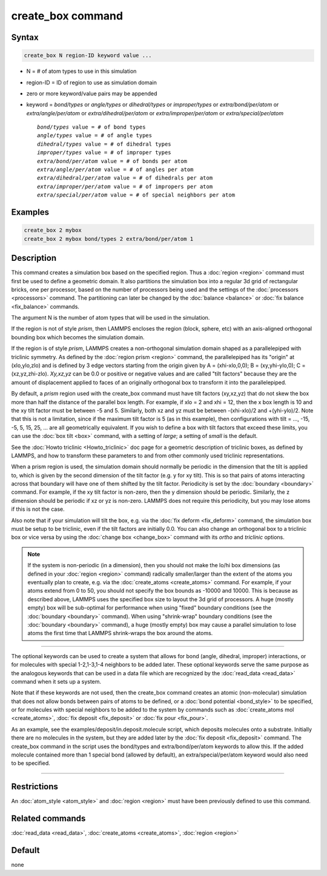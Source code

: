 .. index:: create_box

create_box command
==================

Syntax
""""""

.. code-block:: LAMMPS

   create_box N region-ID keyword value ...

* N = # of atom types to use in this simulation
* region-ID = ID of region to use as simulation domain
* zero or more keyword/value pairs may be appended
* keyword = *bond/types* or *angle/types* or *dihedral/types* or *improper/types* or *extra/bond/per/atom* or *extra/angle/per/atom* or *extra/dihedral/per/atom* or *extra/improper/per/atom* or *extra/special/per/atom*

  .. parsed-literal::

       *bond/types* value = # of bond types
       *angle/types* value = # of angle types
       *dihedral/types* value = # of dihedral types
       *improper/types* value = # of improper types
       *extra/bond/per/atom* value = # of bonds per atom
       *extra/angle/per/atom* value = # of angles per atom
       *extra/dihedral/per/atom* value = # of dihedrals per atom
       *extra/improper/per/atom* value = # of impropers per atom
       *extra/special/per/atom* value = # of special neighbors per atom

Examples
""""""""

.. code-block:: LAMMPS

   create_box 2 mybox
   create_box 2 mybox bond/types 2 extra/bond/per/atom 1

Description
"""""""""""

This command creates a simulation box based on the specified region.
Thus a :doc:`region <region>` command must first be used to define a
geometric domain.  It also partitions the simulation box into a
regular 3d grid of rectangular bricks, one per processor, based on the
number of processors being used and the settings of the
:doc:`processors <processors>` command.  The partitioning can later be
changed by the :doc:`balance <balance>` or :doc:`fix balance <fix_balance>` commands.

The argument N is the number of atom types that will be used in the
simulation.

If the region is not of style *prism*\ , then LAMMPS encloses the region
(block, sphere, etc) with an axis-aligned orthogonal bounding box
which becomes the simulation domain.

If the region is of style *prism*\ , LAMMPS creates a non-orthogonal
simulation domain shaped as a parallelepiped with triclinic symmetry.
As defined by the :doc:`region prism <region>` command, the
parallelepiped has its "origin" at (xlo,ylo,zlo) and is defined by 3
edge vectors starting from the origin given by A = (xhi-xlo,0,0); B =
(xy,yhi-ylo,0); C = (xz,yz,zhi-zlo).  *Xy,xz,yz* can be 0.0 or
positive or negative values and are called "tilt factors" because they
are the amount of displacement applied to faces of an originally
orthogonal box to transform it into the parallelepiped.

By default, a *prism* region used with the create_box command must
have tilt factors (xy,xz,yz) that do not skew the box more than half
the distance of the parallel box length.  For example, if xlo = 2 and
xhi = 12, then the x box length is 10 and the xy tilt factor must be
between -5 and 5.  Similarly, both xz and yz must be between
-(xhi-xlo)/2 and +(yhi-ylo)/2.  Note that this is not a limitation,
since if the maximum tilt factor is 5 (as in this example), then
configurations with tilt = ..., -15, -5, 5, 15, 25, ... are all
geometrically equivalent.  If you wish to define a box with tilt
factors that exceed these limits, you can use the :doc:`box tilt <box>`
command, with a setting of *large*\ ; a setting of *small* is the
default.

See the :doc:`Howto triclinic <Howto_triclinic>` doc page for a
geometric description of triclinic boxes, as defined by LAMMPS, and
how to transform these parameters to and from other commonly used
triclinic representations.

When a prism region is used, the simulation domain should normally be
periodic in the dimension that the tilt is applied to, which is given
by the second dimension of the tilt factor (e.g. y for xy tilt).  This
is so that pairs of atoms interacting across that boundary will have
one of them shifted by the tilt factor.  Periodicity is set by the
:doc:`boundary <boundary>` command.  For example, if the xy tilt factor
is non-zero, then the y dimension should be periodic.  Similarly, the
z dimension should be periodic if xz or yz is non-zero.  LAMMPS does
not require this periodicity, but you may lose atoms if this is not
the case.

Also note that if your simulation will tilt the box, e.g. via the :doc:`fix deform <fix_deform>` command, the simulation box must be setup to
be triclinic, even if the tilt factors are initially 0.0.  You can
also change an orthogonal box to a triclinic box or vice versa by
using the :doc:`change box <change_box>` command with its *ortho* and
*triclinic* options.

.. note::

   If the system is non-periodic (in a dimension), then you should
   not make the lo/hi box dimensions (as defined in your
   :doc:`region <region>` command) radically smaller/larger than the extent
   of the atoms you eventually plan to create, e.g. via the
   :doc:`create_atoms <create_atoms>` command.  For example, if your atoms
   extend from 0 to 50, you should not specify the box bounds as -10000
   and 10000. This is because as described above, LAMMPS uses the
   specified box size to layout the 3d grid of processors.  A huge
   (mostly empty) box will be sub-optimal for performance when using
   "fixed" boundary conditions (see the :doc:`boundary <boundary>`
   command).  When using "shrink-wrap" boundary conditions (see the
   :doc:`boundary <boundary>` command), a huge (mostly empty) box may cause
   a parallel simulation to lose atoms the first time that LAMMPS
   shrink-wraps the box around the atoms.

----------

The optional keywords can be used to create a system that allows for
bond (angle, dihedral, improper) interactions, or for molecules with
special 1-2,1-3,1-4 neighbors to be added later.  These optional
keywords serve the same purpose as the analogous keywords that can be
used in a data file which are recognized by the
:doc:`read_data <read_data>` command when it sets up a system.

Note that if these keywords are not used, then the create_box command
creates an atomic (non-molecular) simulation that does not allow bonds
between pairs of atoms to be defined, or a :doc:`bond potential <bond_style>` to be specified, or for molecules with
special neighbors to be added to the system by commands such as
:doc:`create_atoms mol <create_atoms>`, :doc:`fix deposit <fix_deposit>`
or :doc:`fix pour <fix_pour>`.

As an example, see the examples/deposit/in.deposit.molecule script,
which deposits molecules onto a substrate.  Initially there are no
molecules in the system, but they are added later by the :doc:`fix deposit <fix_deposit>` command.  The create_box command in the
script uses the bond/types and extra/bond/per/atom keywords to allow
this.  If the added molecule contained more than 1 special bond
(allowed by default), an extra/special/per/atom keyword would also
need to be specified.

----------

Restrictions
""""""""""""

An :doc:`atom_style <atom_style>` and :doc:`region <region>` must have
been previously defined to use this command.

Related commands
""""""""""""""""

:doc:`read_data <read_data>`, :doc:`create_atoms <create_atoms>`,
:doc:`region <region>`

Default
"""""""

none
